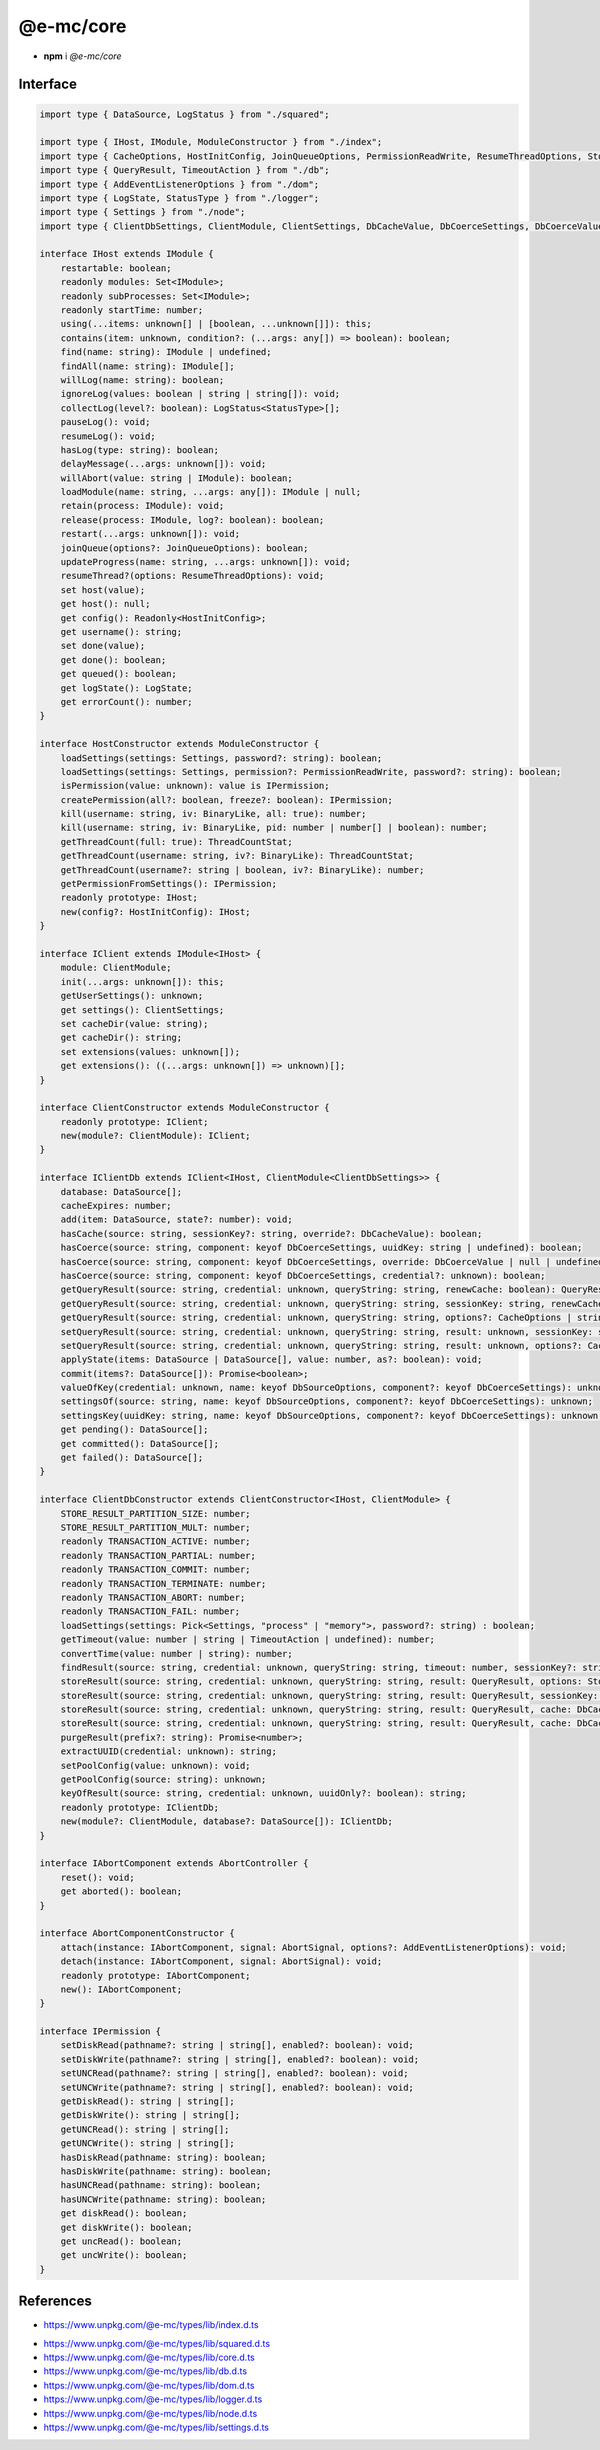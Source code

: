 ==========
@e-mc/core
==========

- **npm** i *@e-mc/core*

Interface
=========

.. code-block:: typescript

  import type { DataSource, LogStatus } from "./squared";

  import type { IHost, IModule, ModuleConstructor } from "./index";
  import type { CacheOptions, HostInitConfig, JoinQueueOptions, PermissionReadWrite, ResumeThreadOptions, StoreResultOptions, ThreadCountStat } from "./core";
  import type { QueryResult, TimeoutAction } from "./db";
  import type { AddEventListenerOptions } from "./dom";
  import type { LogState, StatusType } from "./logger";
  import type { Settings } from "./node";
  import type { ClientDbSettings, ClientModule, ClientSettings, DbCacheValue, DbCoerceSettings, DbCoerceValue, DbSourceOptions } from "./settings";

  interface IHost extends IModule {
      restartable: boolean;
      readonly modules: Set<IModule>;
      readonly subProcesses: Set<IModule>;
      readonly startTime: number;
      using(...items: unknown[] | [boolean, ...unknown[]]): this;
      contains(item: unknown, condition?: (...args: any[]) => boolean): boolean;
      find(name: string): IModule | undefined;
      findAll(name: string): IModule[];
      willLog(name: string): boolean;
      ignoreLog(values: boolean | string | string[]): void;
      collectLog(level?: boolean): LogStatus<StatusType>[];
      pauseLog(): void;
      resumeLog(): void;
      hasLog(type: string): boolean;
      delayMessage(...args: unknown[]): void;
      willAbort(value: string | IModule): boolean;
      loadModule(name: string, ...args: any[]): IModule | null;
      retain(process: IModule): void;
      release(process: IModule, log?: boolean): boolean;
      restart(...args: unknown[]): void;
      joinQueue(options?: JoinQueueOptions): boolean;
      updateProgress(name: string, ...args: unknown[]): void;
      resumeThread?(options: ResumeThreadOptions): void;
      set host(value);
      get host(): null;
      get config(): Readonly<HostInitConfig>;
      get username(): string;
      set done(value);
      get done(): boolean;
      get queued(): boolean;
      get logState(): LogState;
      get errorCount(): number;
  }

  interface HostConstructor extends ModuleConstructor {
      loadSettings(settings: Settings, password?: string): boolean;
      loadSettings(settings: Settings, permission?: PermissionReadWrite, password?: string): boolean;
      isPermission(value: unknown): value is IPermission;
      createPermission(all?: boolean, freeze?: boolean): IPermission;
      kill(username: string, iv: BinaryLike, all: true): number;
      kill(username: string, iv: BinaryLike, pid: number | number[] | boolean): number;
      getThreadCount(full: true): ThreadCountStat;
      getThreadCount(username: string, iv?: BinaryLike): ThreadCountStat;
      getThreadCount(username?: string | boolean, iv?: BinaryLike): number;
      getPermissionFromSettings(): IPermission;
      readonly prototype: IHost;
      new(config?: HostInitConfig): IHost;
  }

  interface IClient extends IModule<IHost> {
      module: ClientModule;
      init(...args: unknown[]): this;
      getUserSettings(): unknown;
      get settings(): ClientSettings;
      set cacheDir(value: string);
      get cacheDir(): string;
      set extensions(values: unknown[]);
      get extensions(): ((...args: unknown[]) => unknown)[];
  }

  interface ClientConstructor extends ModuleConstructor {
      readonly prototype: IClient;
      new(module?: ClientModule): IClient;
  }

  interface IClientDb extends IClient<IHost, ClientModule<ClientDbSettings>> {
      database: DataSource[];
      cacheExpires: number;
      add(item: DataSource, state?: number): void;
      hasCache(source: string, sessionKey?: string, override?: DbCacheValue): boolean;
      hasCoerce(source: string, component: keyof DbCoerceSettings, uuidKey: string | undefined): boolean;
      hasCoerce(source: string, component: keyof DbCoerceSettings, override: DbCoerceValue | null | undefined, credential?: unknown): boolean;
      hasCoerce(source: string, component: keyof DbCoerceSettings, credential?: unknown): boolean;
      getQueryResult(source: string, credential: unknown, queryString: string, renewCache: boolean): QueryResult | undefined;
      getQueryResult(source: string, credential: unknown, queryString: string, sessionKey: string, renewCache?: boolean): QueryResult | undefined;
      getQueryResult(source: string, credential: unknown, queryString: string, options?: CacheOptions | string, renewCache?: boolean): QueryResult | undefined;
      setQueryResult(source: string, credential: unknown, queryString: string, result: unknown, sessionKey: string | undefined): QueryResult;
      setQueryResult(source: string, credential: unknown, queryString: string, result: unknown, options?: CacheOptions | string): QueryResult;
      applyState(items: DataSource | DataSource[], value: number, as?: boolean): void;
      commit(items?: DataSource[]): Promise<boolean>;
      valueOfKey(credential: unknown, name: keyof DbSourceOptions, component?: keyof DbCoerceSettings): unknown;
      settingsOf(source: string, name: keyof DbSourceOptions, component?: keyof DbCoerceSettings): unknown;
      settingsKey(uuidKey: string, name: keyof DbSourceOptions, component?: keyof DbCoerceSettings): unknown;
      get pending(): DataSource[];
      get committed(): DataSource[];
      get failed(): DataSource[];
  }

  interface ClientDbConstructor extends ClientConstructor<IHost, ClientModule> {
      STORE_RESULT_PARTITION_SIZE: number;
      STORE_RESULT_PARTITION_MULT: number;
      readonly TRANSACTION_ACTIVE: number;
      readonly TRANSACTION_PARTIAL: number;
      readonly TRANSACTION_COMMIT: number;
      readonly TRANSACTION_TERMINATE: number;
      readonly TRANSACTION_ABORT: number;
      readonly TRANSACTION_FAIL: number;
      loadSettings(settings: Pick<Settings, "process" | "memory">, password?: string) : boolean;
      getTimeout(value: number | string | TimeoutAction | undefined): number;
      convertTime(value: number | string): number;
      findResult(source: string, credential: unknown, queryString: string, timeout: number, sessionKey?: string | boolean, renewCache?: boolean): QueryResult | undefined;
      storeResult(source: string, credential: unknown, queryString: string, result: QueryResult, options: StoreResultOptions): QueryResult;
      storeResult(source: string, credential: unknown, queryString: string, result: QueryResult, sessionKey: string, sessionExpires: number): QueryResult;
      storeResult(source: string, credential: unknown, queryString: string, result: QueryResult, cache: DbCacheValue): QueryResult;
      storeResult(source: string, credential: unknown, queryString: string, result: QueryResult, cache: DbCacheValue | undefined, options: StoreResultOptions): QueryResult;
      purgeResult(prefix?: string): Promise<number>;
      extractUUID(credential: unknown): string;
      setPoolConfig(value: unknown): void;
      getPoolConfig(source: string): unknown;
      keyOfResult(source: string, credential: unknown, uuidOnly?: boolean): string;
      readonly prototype: IClientDb;
      new(module?: ClientModule, database?: DataSource[]): IClientDb;
  }

  interface IAbortComponent extends AbortController {
      reset(): void;
      get aborted(): boolean;
  }

  interface AbortComponentConstructor {
      attach(instance: IAbortComponent, signal: AbortSignal, options?: AddEventListenerOptions): void;
      detach(instance: IAbortComponent, signal: AbortSignal): void;
      readonly prototype: IAbortComponent;
      new(): IAbortComponent;
  }

  interface IPermission {
      setDiskRead(pathname?: string | string[], enabled?: boolean): void;
      setDiskWrite(pathname?: string | string[], enabled?: boolean): void;
      setUNCRead(pathname?: string | string[], enabled?: boolean): void;
      setUNCWrite(pathname?: string | string[], enabled?: boolean): void;
      getDiskRead(): string | string[];
      getDiskWrite(): string | string[];
      getUNCRead(): string | string[];
      getUNCWrite(): string | string[];
      hasDiskRead(pathname: string): boolean;
      hasDiskWrite(pathname: string): boolean;
      hasUNCRead(pathname: string): boolean;
      hasUNCWrite(pathname: string): boolean;
      get diskRead(): boolean;
      get diskWrite(): boolean;
      get uncRead(): boolean;
      get uncWrite(): boolean;
  }

.. versionadded:: 0.9.0

  - *IHost* methods **pauseLog** | **resumeLog** | **hasLog** | **delayMessage** | **updateProgress** were created.
  - *IHost* property **logState** was created.

References
==========

* https://www.unpkg.com/@e-mc/types/lib/index.d.ts

- https://www.unpkg.com/@e-mc/types/lib/squared.d.ts
- https://www.unpkg.com/@e-mc/types/lib/core.d.ts
- https://www.unpkg.com/@e-mc/types/lib/db.d.ts
- https://www.unpkg.com/@e-mc/types/lib/dom.d.ts
- https://www.unpkg.com/@e-mc/types/lib/logger.d.ts
- https://www.unpkg.com/@e-mc/types/lib/node.d.ts
- https://www.unpkg.com/@e-mc/types/lib/settings.d.ts